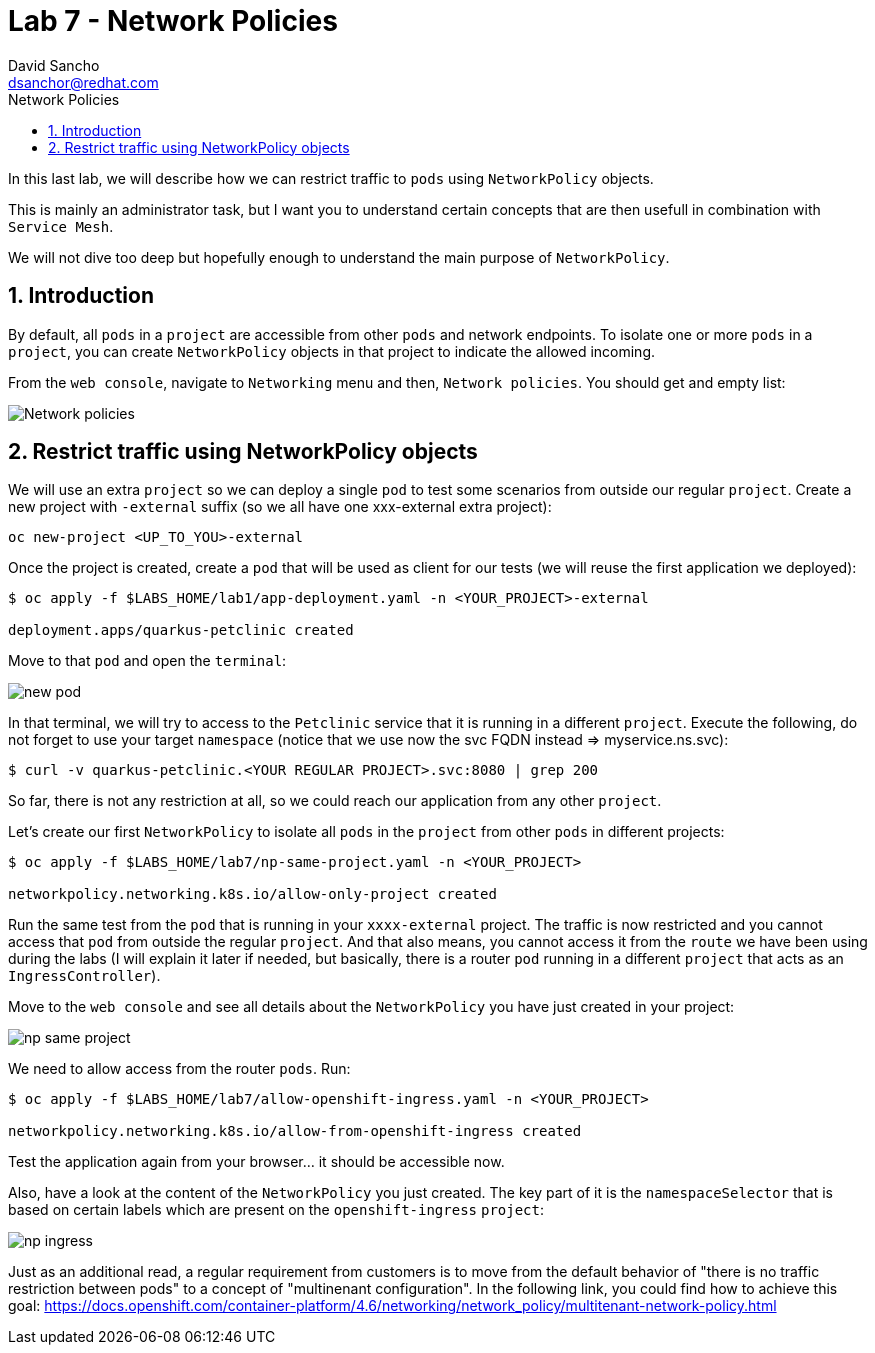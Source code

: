 = Lab 7 - Network Policies
:author: David Sancho
:email: dsanchor@redhat.com
:imagesdir: ./images
:toc: left
:toc-title: Network Policies

[Abstract]
In this last lab, we will describe how we can restrict traffic to `pods` using `NetworkPolicy` objects. 

This is mainly an administrator task, but I want you to understand certain concepts that are then usefull in combination with `Service Mesh`. 

We will not dive too deep but hopefully enough to understand the main purpose of `NetworkPolicy`.

:numbered:
== Introduction

By default, all `pods` in a `project` are accessible from other  `pods` and network endpoints. To isolate one or more  `pods` in a `project`, you can create `NetworkPolicy` objects in that project to indicate the allowed incoming.

From the `web console`, navigate to `Networking` menu and then, `Network policies`. You should get and empty list:

image:empty-np.png[Network policies]

== Restrict traffic using NetworkPolicy objects

We will use an extra `project` so we can deploy a  single `pod` to test some scenarios from outside our regular `project`. Create a new project with `-external` suffix (so we all have one xxx-external extra project):

....
oc new-project <UP_TO_YOU>-external
....

Once the project is created, create a `pod` that will be used as client for our tests (we will reuse the first application we deployed):

----
$ oc apply -f $LABS_HOME/lab1/app-deployment.yaml -n <YOUR_PROJECT>-external

deployment.apps/quarkus-petclinic created
----

Move to that `pod` and open the `terminal`:

image:new-pod.png[new pod]

In that terminal, we will try to access to the `Petclinic` service that it is running in a different `project`. Execute the following, do not forget to use your target `namespace` (notice that we use now the svc FQDN instead => myservice.ns.svc):

....
$ curl -v quarkus-petclinic.<YOUR REGULAR PROJECT>.svc:8080 | grep 200
....

So far, there is not any restriction at all, so we could reach our application from any other `project`.

Let's create our first `NetworkPolicy` to isolate all `pods` in the `project` from other `pods` in different projects:

....
$ oc apply -f $LABS_HOME/lab7/np-same-project.yaml -n <YOUR_PROJECT>

networkpolicy.networking.k8s.io/allow-only-project created
....

Run the same test from the `pod` that is running in your `xxxx-external` project. The traffic is now restricted and you cannot access that `pod` from outside the regular `project`. And that also means, you cannot access it from the `route` we have been using during the labs (I will explain it later if needed, but basically, there is a router `pod` running in a different `project` that acts as an `IngressController`).

Move to the `web console` and see all details about the `NetworkPolicy` you have just created in your project:

image:np-same-project.png[np same project]

We need to allow access from the router `pods`. Run:

....
$ oc apply -f $LABS_HOME/lab7/allow-openshift-ingress.yaml -n <YOUR_PROJECT>

networkpolicy.networking.k8s.io/allow-from-openshift-ingress created
....

Test the application again from your browser... it should be accessible now. 

Also, have a look at the content of the `NetworkPolicy` you just created. The key part of it is the `namespaceSelector` that is based on certain labels which are present on the `openshift-ingress` `project`:

image:np-ingress.png[np ingress]

Just as an additional read, a regular requirement from customers is to move from the default behavior of "there is no traffic restriction between pods" to a concept of "multinenant configuration". In the following link, you could find how to achieve this goal: https://docs.openshift.com/container-platform/4.6/networking/network_policy/multitenant-network-policy.html